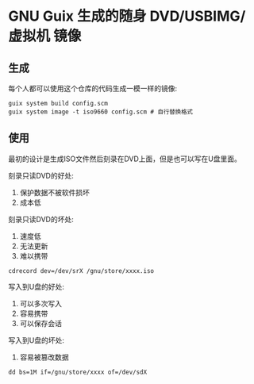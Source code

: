 * GNU Guix 生成的随身 DVD/USBIMG/虚拟机 镜像

** 生成

每个人都可以使用这个仓库的代码生成一模一样的镜像:

#+BEGIN_SRC shell
  guix system build config.scm
  guix system image -t iso9660 config.scm # 自行替换格式
#+END_SRC


** 使用

最初的设计是生成ISO文件然后刻录在DVD上面，但是也可以写在U盘里面。

刻录只读DVD的好处:

1. 保护数据不被软件损坏
2. 成本低

刻录只读DVD的坏处:

1. 速度低
2. 无法更新
3. 难以携带

#+BEGIN_SRC shell
  cdrecord dev=/dev/srX /gnu/store/xxxx.iso
#+END_SRC

写入到U盘的好处:

1. 可以多次写入
2. 容易携带
3. 可以保存会话

写入到U盘的坏处:

1. 容易被篡改数据

#+BEGIN_SRC shell
  dd bs=1M if=/gnu/store/xxxx of=/dev/sdX
#+END_SRC
